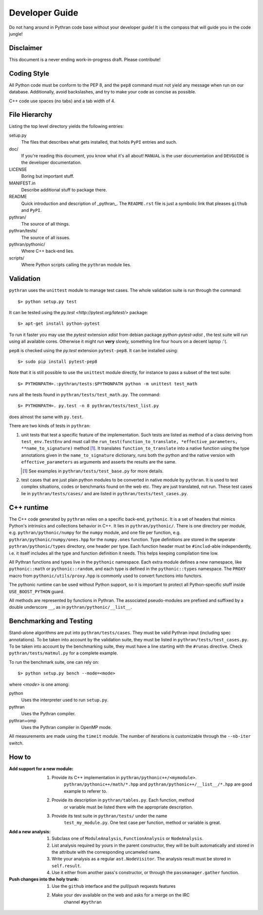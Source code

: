 ===============
Developer Guide
===============

Do not hang around in Pythran code base without your developer guide! It is
the compass that will guide you in the code jungle!

Disclaimer
----------

This document is a never ending work-in-progress draft. Please contribute!

Coding Style
------------

All Python code must be conform to the PEP 8, and the ``pep8`` command must not
yield any message when run on our database. Additionally, avoid backslashes,
and try to make your code as concise as possible.

C++ code use spaces (no tabs) and a tab width of 4.

File Hierarchy
--------------

Listing the top level directory yields the following entries:

setup.py
    The files that describes what gets installed, that holds ``PyPI`` entries
    and such.

doc/
    If you're reading this document, you know what it's all about!  ``MANUAL``
    is the user documentation and ``DEVGUIDE`` is the developer documentation.

LICENSE
    Boring but important stuff.

MANIFEST.in
    Describe additional stuff to package there.

README
    Quick introduction and description of _pythran_. The ``README.rst`` file is
    just a symbolic link that pleases ``github`` and ``PyPI``.

pythran/
    The source of all things.

pythran/tests/
    The source of all issues.

pythran/pythonic/
    Where C++ back-end lies.

scripts/
    Where Python scripts calling the ``pythran`` module lies.


Validation
----------

``pythran`` uses the ``unittest`` module to manage test cases.  The whole
validation suite is run through the command::

    $> python setup.py test

It can be tested using the `py.test <http://pytest.org/latest/>` package::

    $> apt-get install python-pytest

To run it faster you may use the `pytest` extension `xdist` from debian package
`python-pytest-xdist` , the test suite will run using all
available cores. Otherwise it might run **very** slowly, something line four
hours on a decent laptop :'(.

``pep8`` is checked using the `py.test` extension ``pytest-pep8``. It can be
installed using::

    $> sudo pip install pytest-pep8

Note that it is still possible to use the ``unittest`` module directly, for
instance to pass a subset of the test suite::

    $> PYTHONPATH=.:pythran/tests:$PYTHONPATH python -m unittest test_math

runs all the tests found in ``pythran/tests/test_math.py``. The command::

    $> PYTHONPATH=. py.test -n 8 pythran/tests/test_list.py

does almost the same with ``py.test``.

There are two kinds of tests in ``pythran``:

1. unit tests that test a specific feature of the implementation. Such tests
   are listed as method of a class deriving from ``test_env.TestEnv`` and must
   call the ``run_test(function_to_translate, *effective_parameters,
   **name_to_signature)`` method [1]_.  It translates ``function_to_translate``
   into a native function using the type annotations given in the
   ``name_to_signature`` dictionary, runs both the python and the native
   version with ``effective_parameters`` as arguments and asserts the results
   are the same.

   .. [1] See examples in ``pythran/tests/test_base.py`` for more details.

2. test cases that are just plain python modules to be converted in native
   module by ``pythran``. It is used to test complex situations, codes or
   benchmarks found on the web etc. They are just translated, not run. These
   test cases lie in ``pythran/tests/cases/`` and are listed in
   ``pythran/tests/test_cases.py``.

C++ runtime
-----------

The C++ code generated by ``pythran`` relies on a specific back-end,
``pythonic``. It is a set of headers that mimics Python's intrinsics and
collections behavior in C++. It lies in ``pythran/pythonic/``. There is one
directory per module, e.g. ``pythran/pythonic/numpy`` for the ``numpy`` module,
and one file per function, e.g. ``pythran/pythonic/numpy/ones.hpp`` for the
``numpy.ones`` function. Type definitions are stored in the seperate
``pythran/pythonic/types`` directory, one header per type. Each function header
must be ``#includ``-able independently, i.e. it itself includes all the type
and function definition it needs. This helps keeping compilation time low.

All Pythran functions and types live in the ``pythonic`` namespace. Each extra
module defines a new namespace, like ``pythonic::math`` or
``pythonic::random``, and each type is defined in the ``pythonic::types``
namespace. The ``PROXY`` macro from ``pythonic/utils/proxy.hpp`` is commonly
used to convert functions into functors.

The pythonic runtime can be used without Python support, so it is important to
protect all Python-specific stuff inside ``USE_BOOST_PYTHON`` guard.

All methods are represented by functions in Pythran. The associated
pseudo-modules are prefixed and suffixed by a double underscore ``__``, as in
``pythran/pythonic/__list__``.


Benchmarking and Testing
------------------------

Stand-alone algorithms are put into ``pythran/tests/cases``. They must be valid
Pythran input (including spec annotations). To be taken into account by the
validation suite, they must be listed in ``pythran/tests/test_cases.py``. To be
taken into account by the benchmarking suite, they must have a line starting
with the ``#runas`` directive. Check ``pythran/tests/matmul.py`` for a complete
example.

To run the benchmark suite, one can rely on::

    $> python setup.py bench --mode=<mode>

where *<mode>* is one among:

python
    Uses the interpreter used to run ``setup.py``.

pythran
    Uses the Pythran compiler.

pythran+omp
    Uses the Pythran compiler in OpenMP mode.

All measurements are made using the ``timeit`` module. The number of iterations
is customizable through the ``--nb-iter`` switch.

How to
------

:Add support for a new module:
    1. Provide its C++ implementation in ``pythran/pythonic++/<mymodule>``.
           ``pythran/pythonic++/math/*.hpp`` and
           ``pythran/pythonic++/__list__/*.hpp`` are good example to referer to.
    2. Provide its description in ``pythran/tables.py``. Each function, method
           or variable must be listed there with the appropriate description.
    3. Provide its test suite in ``pythran/tests/`` under the name
           ``test_my_module.py``. One test case per function, method or variable
           is great.

:Add a new analysis:
    1. Subclass one of ``ModuleAnalysis``, ``FunctionAnalysis`` or ``NodeAnalysis``.
    2. List analysis required by yours in the parent constructor, they will be built automatically and stored in the attribute with the corresponding uncameled name.
    3. Write your analysis as a regular ``ast.NodeVisitor``. The analysis result must be stored in ``self.result``.
    4. Use it either from another pass's constructor, or through the ``passmanager.gather`` function.


:Push changes into the holy trunk:
    1. Use the ``github`` interface and the pull/push requests features
    2. Make your dev available on the web and asks for a merge on the IRC
           channel ``#pythran``
